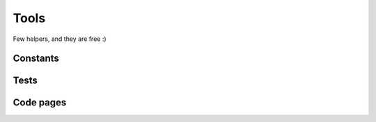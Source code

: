 =====
Tools
=====

Few helpers, and they are free :)

Constants
=========

.. module:: thermalprinter.tools

.. function:: ls(\*constants)

    :param list \*constants: constants to print.

    Print a list of constants and their values.

        >>> ls()
        All constants will be printed here.

    You can print only constants you want too::

        >>> from thermalprinter.constants import Chinese, CodePage

        >>> ls(Chinese)
        Chinese values will be prited here.

        >>> ls(Chinese, CodePage)
        Chinese and CodePage values will be prited here.


Tests
=====

.. function:: testing(port='/dev/ttyAMA0', heat_time=80)

    :param str port: serial port to use, known as the device name.
    :param int heat_time: printer heat time.

    Send to the printer several insctructions to test every printing functions.


Code pages
==========

.. function:: test_char(char)

    :param bytes char: bytes to print.

    Test one character with all possible code page. Say you are looking for the good code page to print a sequence, you can print it using every code pages::

        >>> test_char(b'现')

    This function is as simple as::

        for codepage in list(CodePage):
            printer.out('{}: {}'.format(codepage.name, char),
                        codepage=codepage)
